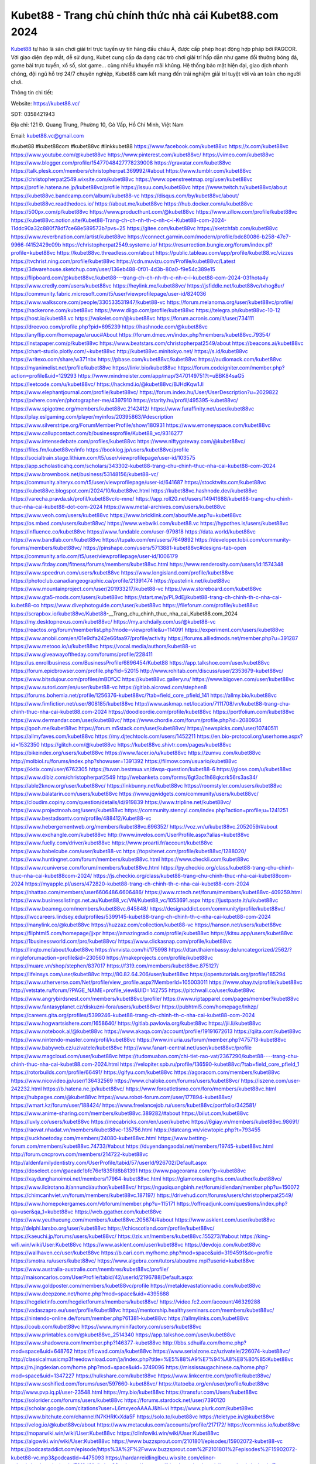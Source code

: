 Kubet88 -  Trang chủ chính thức nhà cái Kubet88.com 2024
===================================

`Kubet88 <https://kubet88.vc/>`_ tự hào là sân chơi giải trí trực tuyến uy tín hàng đầu châu Á, được cấp phép hoạt động hợp pháp bởi PAGCOR. Với giao diện đẹp mắt, dễ sử dụng, Kubet cung cấp đa dạng các trò chơi giải trí hấp dẫn như game đổi thưởng bóng đá, game bài trực tuyến, xổ số, slot game... cùng nhiều khuyến mãi khủng. Hệ thống bảo mật hiện đại, giao dịch nhanh chóng, đội ngũ hỗ trợ 24/7 chuyên nghiệp, Kubet88 cam kết mang đến trải nghiệm giải trí tuyệt vời và an toàn cho người chơi.

Thông tin chi tiết:

Website: https://kubet88.vc/

SĐT: 0358421943

Địa chỉ: 121 Đ. Quang Trung, Phường 10, Gò Vấp, Hồ Chí Minh, Việt Nam

Email: kubet88.vc@gmail.com

#kubet88 #kubet88com #kubet88vc #linkkubet88
https://www.facebook.com/kubet88vc
https://x.com/kubet88vc
https://www.youtube.com/@kubet88vc
https://www.pinterest.com/kubet88vc/
https://vimeo.com/kubet88vc
https://www.blogger.com/profile/15477048427778239008
https://gravatar.com/kubet88vc
https://talk.plesk.com/members/christopherpat.369992/#about
https://www.tumblr.com/kubet88vc
https://christopherpat2549.wixsite.com/kubet88vc
https://www.openstreetmap.org/user/kubet88vc
https://profile.hatena.ne.jp/kubet88vc/profile
https://issuu.com/kubet88vc
https://www.twitch.tv/kubet88vc/about
https://kubet88vc.bandcamp.com/album/kubet88-vc
https://disqus.com/by/kubet88vc/about/
https://kubet88vc.readthedocs.io/
https://about.me/kubet88vc
https://hub.docker.com/u/kubet88vc
https://500px.com/p/kubet88vc
https://www.producthunt.com/@kubet88vc
https://www.zillow.com/profile/kubet88vc
https://kubet88vc.notion.site/Kubet88-Trang-ch-ch-nh-th-c-nh-c-i-Kubet88-com-2024-11ddc90a32c880f78df7ce68e589573b?pvs=25
https://gitee.com/kubet88vc
https://sketchfab.com/kubet88vc
https://www.reverbnation.com/artist/kubet88vc
https://connect.garmin.com/modern/profile/bdc80086-b258-47e7-9966-f4152429c09b
https://christopherpat2549.systeme.io/
https://resurrection.bungie.org/forum/index.pl?profile=kubet88vc
https://kubet88vc.threadless.com/about
https://public.tableau.com/app/profile/kubet88.vc/vizzes
https://tvchrist.ning.com/profile/kubet88vc
https://cdn.muvizu.com/Profile/kubet88vc/Latest
https://3dwarehouse.sketchup.com/user/136eb488-0f01-4d3b-80a0-f9e54c389e15
https://flipboard.com/@kubet88vc/kubet88---trang-ch-ch-nh-th-c-nh-c-i-kubet88-com-2024-031hota4y
https://www.credly.com/users/kubet88vc
https://heylink.me/kubet88vc/
https://jsfiddle.net/kubet88vc/txhog8ur/
https://community.fabric.microsoft.com/t5/user/viewprofilepage/user-id/824036
https://www.walkscore.com/people/330533531947/kubet88-vc
https://forum.melanoma.org/user/kubet88vc/profile/
https://hackerone.com/kubet88vc
https://www.diigo.com/profile/kubet88vc
https://telegra.ph/kubet88vc-10-12
https://host.io/kubet88.vc
https://wakelet.com/@kubet88vc
https://forum.acronis.com/it/user/734111
https://dreevoo.com/profile.php?pid=695239
https://hashnode.com/@kubet88vc
https://anyflip.com/homepage/aruuc#About
https://forum.dmec.vn/index.php?members/kubet88vc.79354/
https://instapaper.com/p/kubet88vc
https://www.beatstars.com/christopherpat2549/about
https://beacons.ai/kubet88vc
https://chart-studio.plotly.com/~kubet88vc
http://kubet88vc.minitokyo.net/
https://s.id/kubet88vc
https://writexo.com/share/w371nbx
https://pbase.com/kubet88vc/kubet88vc
https://audiomack.com/kubet88vc
https://myanimelist.net/profile/kubet88vc
https://linkr.bio/kubet88vc
https://forum.codeigniter.com/member.php?action=profile&uid=129293
https://www.mindmeister.com/app/map/3470149751?t=uBBK84saG5
https://leetcode.com/u/kubet88vc/
https://hackmd.io/@kubet88vc/BJHdKqw1Jl
https://www.elephantjournal.com/profile/kubet88vc/
https://forum.index.hu/User/UserDescription?u=2029822
https://pxhere.com/en/photographer-me/4397910
https://starity.hu/profil/495395-kubet88vc/
https://www.spigotmc.org/members/kubet88vc.2142412/
https://www.furaffinity.net/user/kubet88vc
https://play.eslgaming.com/player/myinfos/20395863/#description
https://www.silverstripe.org/ForumMemberProfile/show/180931
https://www.emoneyspace.com/kubet88vc
https://www.callupcontact.com/b/businessprofile/Kubet88_vc/9316277
https://www.intensedebate.com/profiles/kubet88vc
https://www.niftygateway.com/@kubet88vc/
https://files.fm/kubet88vc/info
https://booklog.jp/users/kubet88vc/profile
https://socialtrain.stage.lithium.com/t5/user/viewprofilepage/user-id/103575
https://app.scholasticahq.com/scholars/343302-kubet88-trang-chu-chinh-thuc-nha-cai-kubet88-com-2024
https://www.brownbook.net/business/53148156/kubet88-vc/
https://community.alteryx.com/t5/user/viewprofilepage/user-id/641687
https://stocktwits.com/kubet88vc
https://kubet88vc.blogspot.com/2024/10/kubet88vc.html
https://kubet88vc.hashnode.dev/kubet88vc
https://varecha.pravda.sk/profil/kubet88vc/o-mne/
https://app.roll20.net/users/14941688/kubet88-trang-chu-chinh-thuc-nha-cai-kubet88-dot-com-2024
https://www.metal-archives.com/users/kubet88vc
https://www.veoh.com/users/kubet88vc
https://www.bricklink.com/aboutMe.asp?u=kubet88vc
https://os.mbed.com/users/kubet88vc/
https://www.webwiki.com/kubet88.vc
https://hypothes.is/users/kubet88vc
https://influence.co/kubet88vc
https://www.fundable.com/user-979818
https://data.world/kubet88vc
https://www.bandlab.com/kubet88vc
https://tupalo.com/en/users/7649892
https://developer.tobii.com/community-forums/members/kubet88vc/
https://pinshape.com/users/5713881-kubet88vc#designs-tab-open
https://community.arlo.com/t5/user/viewprofilepage/user-id/1006179
https://www.fitday.com/fitness/forums/members/kubet88vc.html
https://www.renderosity.com/users/id:1574348
https://www.speedrun.com/users/kubet88vc
https://www.longisland.com/profile/kubet88vc
https://photoclub.canadiangeographic.ca/profile/21391474
https://pastelink.net/kubet88vc
https://www.mountainproject.com/user/201933217/kubet88-vc
https://www.storeboard.com/kubet88vc
https://www.gta5-mods.com/users/kubet88vc
https://start.me/p/PL9dEj/kubet88-trang-ch-chinh-th-c-nha-cai-kubet88-co
https://www.divephotoguide.com/user/kubet88vc
https://fileforum.com/profile/kubet88vc
https://scrapbox.io/kubet88vc/Kubet88_-__Trang_chu_chinh_thuc_nha_cai_Kubet88.com_2024
https://my.desktopnexus.com/kubet88vc/
https://my.archdaily.com/us/@kubet88-vc
https://reactos.org/forum/memberlist.php?mode=viewprofile&u=114091
https://experiment.com/users/kubet88vc
https://www.anobii.com/en/01e9dfa242e66faa97/profile/activity
https://forums.alliedmods.net/member.php?u=391287
https://www.metooo.io/u/kubet88vc
https://vocal.media/authors/kubet88-vc
https://www.giveawayoftheday.com/forums/profile/228411
https://us.enrollbusiness.com/BusinessProfile/6896454/Kubet88
https://app.talkshoe.com/user/kubet88vc
https://forum.epicbrowser.com/profile.php?id=52015
http://www.rohitab.com/discuss/user/2353679-kubet88vc/
https://www.bitsdujour.com/profiles/mBDfQC
https://kubet88vc.gallery.ru/
https://www.bigoven.com/user/kubet88vc
https://www.sutori.com/en/user/kubet88-vc
https://gitlab.aicrowd.com/stephen8
https://forums.bohemia.net/profile/1256376-kubet88vc/?tab=field_core_pfield_141
https://allmy.bio/kubet88vc
https://www.fimfiction.net/user/808185/kubet88vc
http://www.askmap.net/location/7111708/vn/kubet88-trang-chu-chinh-thuc-nha-cai-kubet88.com-2024
https://doodleordie.com/profile/kubet88vc
https://portfolium.com/kubet88vc
https://www.dermandar.com/user/kubet88vc/
https://www.chordie.com/forum/profile.php?id=2080934
https://qooh.me/kubet88vc
https://forum.m5stack.com/user/kubet88vc/
https://newspicks.com/user/10740511
https://allmyfaves.com/kubet88vc
https://my.djtechtools.com/users/1452211
https://en.bio-protocol.org/userhome.aspx?id=1532350
https://glitch.com/@kubet88vc
https://kubet88vc.shivtr.com/pages/kubet88vc
https://bikeindex.org/users/kubet88vc
https://www.facer.io/u/kubet88vc
https://zumvu.com/kubet88vc
http://molbiol.ru/forums/index.php?showuser=1391392
https://filmow.com/usuario/kubet88vc
https://kktix.com/user/6762305
https://tuvan.bestmua.vn/dwqa-question/kubet88-6
https://glose.com/u/kubet88vc
https://www.dibiz.com/christopherpat2549
http://webanketa.com/forms/6gt3ac1h68qkcrk56rs3as34/
https://able2know.org/user/kubet88vc/
https://inkbunny.net/kubet88vc
https://roomstyler.com/users/kubet88vc
https://www.balatarin.com/users/kubet88vc
https://www.jqwidgets.com/community/users/kubet88vc/
https://cloudim.copiny.com/question/details/id/919839
https://www.tripline.net/kubet88vc/
https://www.projectnoah.org/users/kubet88vc
https://community.stencyl.com/index.php?action=profile;u=1241251
https://www.bestadsontv.com/profile/488412/Kubet88-vc
https://www.hebergementweb.org/members/kubet88vc.696352/
https://voz.vn/u/kubet88vc.2052059/#about
https://www.exchangle.com/kubet88vc
http://www.invelos.com/UserProfile.aspx?alias=kubet88vc
https://www.fuelly.com/driver/kubet88vc
https://www.proarti.fr/account/kubet88vc
https://www.babelcube.com/user/kubet88-vc
https://topsitenet.com/profile/kubet88vc/1288020/
https://www.huntingnet.com/forum/members/kubet88vc.html
https://www.checkli.com/kubet88vc
https://www.rcuniverse.com/forum/members/kubet88vc.html
https://py.checkio.org/class/kubet88-trang-chu-chinh-thuc-nha-cai-kubet88com-2024/
https://js.checkio.org/class/kubet88-trang-chu-chinh-thuc-nha-cai-kubet88com-2024
https://myapple.pl/users/472820-kubet88-trang-ch-chinh-th-c-nha-cai-kubet88-com-2024
https://nhattao.com/members/user6606486.6606486/
https://www.rctech.net/forum/members/kubet88vc-409259.html
https://www.businesslistings.net.au/Kubet88_vc/VN/Kubet88_vc/1053691.aspx
https://justpaste.it/u/kubet88vc
https://www.beamng.com/members/kubet88vc.645848/
https://designaddict.com/community/profile/kubet88vc/
https://lwccareers.lindsey.edu/profiles/5399145-kubet88-trang-ch-chinh-th-c-nha-cai-kubet88-com-2024
https://manylink.co/@kubet88vc
https://huzzaz.com/collection/kubet88-vc
https://hanson.net/users/kubet88vc
https://fliphtml5.com/homepage/jjxpr
https://amazingradio.com/profile/kubet88vc
https://kitsu.app/users/kubet88vc
https://1businessworld.com/pro/kubet88vc/
https://www.clickasnap.com/profile/kubet88vc
https://linqto.me/about/kubet88vc
https://vnvista.com/hi/175998
https://dtan.thaiembassy.de/uncategorized/2562/?mingleforumaction=profile&id=230560
https://makeprojects.com/profile/kubet88vc
https://muare.vn/shop/stephen/837017
https://f319.com/members/kubet88vc.875127/
https://lifeinsys.com/user/kubet88vc
http://80.82.64.206/user/kubet88vc
https://opentutorials.org/profile/185294
https://www.utherverse.com/Net/profile/view_profile.aspx?MemberId=105003011
https://www.ohay.tv/profile/kubet88vc
http://vetstate.ru/forum/?PAGE_NAME=profile_view&UID=142755
https://pitchwall.co/user/kubet88vc
https://www.angrybirdsnest.com/members/kubet88vc/profile/
https://www.riptapparel.com/pages/member?kubet88vc
https://www.fantasyplanet.cz/diskuzni-fora/users/kubet88vc/
https://pubhtml5.com/homepage/lnhzp/
https://careers.gita.org/profiles/5399246-kubet88-trang-ch-chinh-th-c-nha-cai-kubet88-com-2024
https://www.hogwartsishere.com/1658640/
https://gitlab.pavlovia.org/kubet88vc
https://jii.li/kubet88vc
https://www.notebook.ai/@kubet88vc
https://www.akaqa.com/account/profile/19191672613
https://qiita.com/kubet88vc
https://www.nintendo-master.com/profil/kubet88vc
https://www.iniuria.us/forum/member.php?475713-kubet88vc
https://www.babyweb.cz/uzivatele/kubet88vc
http://www.fanart-central.net/user/kubet88vc/profile
https://www.magcloud.com/user/kubet88vc
https://tudomuaban.com/chi-tiet-rao-vat/2367290/kubet88----trang-chu-chinh-thuc-nha-cai-kubet88.com-2024.html
https://velopiter.spb.ru/profile/136590-kubet88vc/?tab=field_core_pfield_1
https://rotorbuilds.com/profile/66491/
https://gifyu.com/kubet88vc
https://agoracom.com/members/kubet88vc
https://www.nicovideo.jp/user/136432569
https://www.chaloke.com/forums/users/kubet88vc/
https://iszene.com/user-242232.html
https://b.hatena.ne.jp/kubet88vc/
https://www.foroatletismo.com/foro/members/kubet88vc.html
https://hubpages.com/@kubet88vc
https://www.robot-forum.com/user/177894-kubet88vc/
https://wmart.kz/forum/user/188424/
https://www.freelancejob.ru/users/kubet88vc/portfolio/342581/
https://www.anime-sharing.com/members/kubet88vc.389282/#about
https://biiut.com/kubet88vc
https://luvly.co/users/kubet88vc
https://mecabricks.com/en/user/kubetvc
https://6giay.vn/members/kubet88vc.98691/
https://raovat.nhadat.vn/members/kubet88vc-135756.html
https://datcang.vn/viewtopic.php?t=793455
https://suckhoetoday.com/members/24080-kubet88vc.html
https://www.betting-forum.com/members/kubet88vc.74733/#about
https://duyendangaodai.net/members/19745-kubet88vc.html
http://forum.cncprovn.com/members/214722-kubet88vc
http://aldenfamilydentistry.com/UserProfile/tabid/57/userId/926702/Default.aspx
https://doselect.com/@aeadc1bfc76ef835fd8b81391
https://www.pageorama.com/?p=kubet88vc
https://xaydunghanoimoi.net/members/17964-kubet88vc.html
https://glamorouslengths.com/author/kubet88vc/
https://www.ilcirotano.it/annunci/author/kubet88vc/
https://nguoiquangbinh.net/forum/diendan/member.php?u=150072
https://chimcanhviet.vn/forum/members/kubet88vc.187197/
https://drivehud.com/forums/users/christopherpat2549/
https://www.homepokergames.com/vbforum/member.php?u=115171
https://offroadjunk.com/questions/index.php?qa=user&qa_1=kubet88vc
https://web.ggather.com/kubet88vc
https://www.yeuthucung.com/members/kubet88vc.205674/#about
https://www.asklent.com/user/kubet88vc
http://delphi.larsbo.org/user/kubet88vc
https://chicscotland.com/profile/kubet88vc/
https://kaeuchi.jp/forums/users/kubet88vc/
https://zix.vn/members/kubet88vc.155273/#about
https://king-wifi.win/wiki/User:Kubet88vc
https://www.asklent.com/user/kubet88vc
https://devdojo.com/kubet88vc
https://wallhaven.cc/user/kubet88vc
https://b.cari.com.my/home.php?mod=space&uid=3194591&do=profile
https://smotra.ru/users/kubet88vc/
https://www.algebra.com/tutors/aboutme.mpl?userid=kubet88vc
https://www.australia-australie.com/membres/kubet88vc/profile/
http://maisoncarlos.com/UserProfile/tabid/42/userId/2196788/Default.aspx
https://www.goldposter.com/members/kubet88vc/profile
https://metaldevastationradio.com/kubet88vc
https://www.deepzone.net/home.php?mod=space&uid=4395688
https://hcgdietinfo.com/hcgdietforums/members/kubet88vc/
https://video.fc2.com/account/46329288
https://vadaszapro.eu/user/profile/kubet88vc
https://mentorship.healthyseminars.com/members/kubet88vc/
https://nintendo-online.de/forum/member.php?61381-kubet88vc
https://allmylinks.com/kubet88vc
https://coub.com/kubet88vc
https://www.myminifactory.com/users/kubet88vc
https://www.printables.com/@kubet88vc_2514340
https://app.talkshoe.com/user/kubet88vc
https://www.shadowera.com/member.php?146377-kubet88vc
http://bbs.sdhuifa.com/home.php?mod=space&uid=648762
https://ficwad.com/a/kubet88vc
https://www.serialzone.cz/uzivatele/226074-kubet88vc/
http://classicalmusicmp3freedownload.com/ja/index.php?title=%E5%88%A9%E7%94%A8%E8%80%85:Kubet88vc
https://m.jingdexian.com/home.php?mod=space&uid=3749096
https://mississaugachinese.ca/home.php?mod=space&uid=1347227
https://hulkshare.com/kubet88vc
https://www.linkcentre.com/profile/kubet88vc/
https://www.soshified.com/forums/user/597660-kubet88vc/
https://tatoeba.org/en/user/profile/kubet88vc
http://www.pvp.iq.pl/user-23548.html
https://my.bio/kubet88vc
https://transfur.com/Users/kubet88vc
https://solorider.com/forums/users/kubet88vc
https://forums.stardock.net/user/7390120
https://scholar.google.com/citations?user=L6mxyeoAAAAJ&hl=vi
https://www.plurk.com/kubet88vc
https://www.bitchute.com/channel/N7KHRKxXda5F
https://solo.to/kubet88vc
https://teletype.in/@kubet88vc
https://velog.io/@kubet88vc/about
https://www.metaculus.com/accounts/profile/217172/
https://commiss.io/kubet88vc
https://moparwiki.win/wiki/User:Kubet88vc
https://clinfowiki.win/wiki/User:Kubet88vc
https://algowiki.win/wiki/User:Kubet88vc
https://www.buzzsprout.com/2101801/episodes/15902072-kubet88-vc
https://podcastaddict.com/episode/https%3A%2F%2Fwww.buzzsprout.com%2F2101801%2Fepisodes%2F15902072-kubet88-vc.mp3&podcastId=4475093
https://hardanreidlinglbeu.wixsite.com/elinor-salcedo/podcast/episode/79f0d6fe/kubet88vc
https://www.podfriend.com/podcast/elinor-salcedo/episode/Buzzsprout-15902072/
https://curiocaster.com/podcast/pi6385247/29053921317
https://fountain.fm/episode/Z4iv3etQLHfRGieieBwa
https://www.podchaser.com/podcasts/elinor-salcedo-5339040/episodes/kubet88vc-226566426
https://castbox.fm/episode/kubet88.vc-id5445226-id743457320
https://plus.rtl.de/podcast/elinor-salcedo-wy64ydd31evk2/kubet88vc-d6nhm8l3p5cnj
https://www.podparadise.com/Podcast/1688863333/Listen/1728590400/0
https://podbay.fm/p/elinor-salcedo/e/1728565200
https://www.ivoox.com/en/kubet88-vc-audios-mp3_rf_134697262_1.html
https://www.listennotes.com/podcasts/elinor-salcedo/kubet88vc-d9A6EKSWnJy/
https://goodpods.com/podcasts/elinor-salcedo-257466/kubet88vc-75982057
https://www.iheart.com/podcast/269-elinor-salcedo-115585662/episode/kubet88vc-225779441/
https://www.deezer.com/fr/episode/678226501
https://open.spotify.com/episode/1MYPbwvUmityruQ3eyVCIO?si=W3YjIJIMTyCbq631aNjaJA
https://podtail.com/podcast/corey-alonzo/kubet88-vc/
https://podcastindex.org/podcast/6385247?episode=29053921317
https://player.fm/series/elinor-salcedo/kubet88vc
https://elinorsalcedo.substack.com/p/kubet88vc-b62
https://www.steno.fm/show/77680b6e-8b07-53ae-bcab-9310652b155c/episode/QnV6enNwcm91dC0xNTkwMjA3Mg==
https://podverse.fm/fr/episode/oCFsth4y3
https://app.podcastguru.io/podcast/elinor-salcedo-1688863333/episode/kubet88-vc-a2fd337d3b3e3719bc2f283e8c2ccc1e
https://podcasts-francais.fr/podcast/corey-alonzo/kubet88-vc
https://irepod.com/podcast/corey-alonzo/kubet88-vc
https://australian-podcasts.com/podcast/corey-alonzo/kubet88-vc
https://toppodcasts.be/podcast/corey-alonzo/kubet88-vc
https://canadian-podcasts.com/podcast/corey-alonzo/kubet88-vc
https://uk-podcasts.co.uk/podcast/corey-alonzo/kubet88-vc
https://deutschepodcasts.de/podcast/corey-alonzo/kubet88-vc
https://nederlandse-podcasts.nl/podcast/corey-alonzo/kubet88-vc
https://american-podcasts.com/podcast/corey-alonzo/kubet88-vc
https://norske-podcaster.com/podcast/corey-alonzo/kubet88-vc
https://danske-podcasts.dk/podcast/corey-alonzo/kubet88-vc
https://italia-podcast.it/podcast/corey-alonzo/kubet88-vc
https://podmailer.com/podcast/corey-alonzo/kubet88-vc
https://podcast-espana.es/podcast/corey-alonzo/kubet88-vc
https://suomalaiset-podcastit.fi/podcast/corey-alonzo/kubet88-vc
https://indian-podcasts.com/podcast/corey-alonzo/kubet88-vc
https://poddar.se/podcast/corey-alonzo/kubet88-vc
https://nzpod.co.nz/podcast/corey-alonzo/kubet88-vc
https://pod.pe/podcast/corey-alonzo/kubet88-vc
https://podcast-chile.com/podcast/corey-alonzo/kubet88-vc
https://podcast-colombia.co/podcast/corey-alonzo/kubet88-vc
https://podcasts-brasileiros.com/podcast/corey-alonzo/kubet88-vc
https://podcast-mexico.mx/podcast/corey-alonzo/kubet88-vc
https://music.amazon.com/podcasts/ef0d1b1b-8afc-4d07-b178-4207746410b2/episodes/cc5bd4cf-7060-4ecd-bc50-2295cc5cc020/elinor-salcedo-kubet88-vc
https://music.amazon.co.jp/podcasts/ef0d1b1b-8afc-4d07-b178-4207746410b2/episodes/cc5bd4cf-7060-4ecd-bc50-2295cc5cc020/elinor-salcedo-kubet88-vc
https://music.amazon.de/podcasts/ef0d1b1b-8afc-4d07-b178-4207746410b2/episodes/cc5bd4cf-7060-4ecd-bc50-2295cc5cc020/elinor-salcedo-kubet88-vc
https://music.amazon.co.uk/podcasts/ef0d1b1b-8afc-4d07-b178-4207746410b2/episodes/cc5bd4cf-7060-4ecd-bc50-2295cc5cc020/elinor-salcedo-kubet88-vc
https://music.amazon.fr/podcasts/ef0d1b1b-8afc-4d07-b178-4207746410b2/episodes/cc5bd4cf-7060-4ecd-bc50-2295cc5cc020/elinor-salcedo-kubet88-vc
https://music.amazon.ca/podcasts/ef0d1b1b-8afc-4d07-b178-4207746410b2/episodes/cc5bd4cf-7060-4ecd-bc50-2295cc5cc020/elinor-salcedo-kubet88-vc
https://music.amazon.in/podcasts/ef0d1b1b-8afc-4d07-b178-4207746410b2/episodes/cc5bd4cf-7060-4ecd-bc50-2295cc5cc020/elinor-salcedo-kubet88-vc
https://music.amazon.it/podcasts/ef0d1b1b-8afc-4d07-b178-4207746410b2/episodes/cc5bd4cf-7060-4ecd-bc50-2295cc5cc020/elinor-salcedo-kubet88-vc
https://music.amazon.es/podcasts/ef0d1b1b-8afc-4d07-b178-4207746410b2/episodes/cc5bd4cf-7060-4ecd-bc50-2295cc5cc020/elinor-salcedo-kubet88-vc
https://music.amazon.com.br/podcasts/ef0d1b1b-8afc-4d07-b178-4207746410b2/episodes/cc5bd4cf-7060-4ecd-bc50-2295cc5cc020/elinor-salcedo-kubet88-vc
https://music.amazon.com.au/podcasts/ef0d1b1b-8afc-4d07-b178-4207746410b2/episodes/cc5bd4cf-7060-4ecd-bc50-2295cc5cc020/elinor-salcedo-kubet88-vc
https://podcasts.apple.com/us/podcast/kubet88-vc/id1688863333?i=1000672511237
https://podcasts.apple.com/bh/podcast/kubet88-vc/id1688863333?i=1000672511237
https://podcasts.apple.com/bw/podcast/kubet88-vc/id1688863333?i=1000672511237
https://podcasts.apple.com/cm/podcast/kubet88-vc/id1688863333?i=1000672511237
https://podcasts.apple.com/ci/podcast/kubet88-vc/id1688863333?i=1000672511237
https://podcasts.apple.com/eg/podcast/kubet88-vc/id1688863333?i=1000672511237
https://podcasts.apple.com/gw/podcast/kubet88-vc/id1688863333?i=1000672511237
https://podcasts.apple.com/in/podcast/kubet88-vc/id1688863333?i=1000672511237
https://podcasts.apple.com/il/podcast/kubet88-vc/id1688863333?i=1000672511237
https://podcasts.apple.com/jo/podcast/kubet88-vc/id1688863333?i=1000672511237
https://podcasts.apple.com/ke/podcast/kubet88-vc/id1688863333?i=1000672511237
https://podcasts.apple.com/kw/podcast/kubet88-vc/id1688863333?i=1000672511237
https://podcasts.apple.com/mg/podcast/kubet88-vc/id1688863333?i=1000672511237
https://podcasts.apple.com/ml/podcast/kubet88-vc/id1688863333?i=1000672511237
https://podcasts.apple.com/ma/podcast/kubet88-vc/id1688863333?i=1000672511237
https://podcasts.apple.com/mu/podcast/kubet88-vc/id1688863333?i=1000672511237
https://podcasts.apple.com/mz/podcast/kubet88-vc/id1688863333?i=1000672511237
https://podcasts.apple.com/ne/podcast/kubet88-vc/id1688863333?i=1000672511237
https://podcasts.apple.com/ng/podcast/kubet88-vc/id1688863333?i=1000672511237
https://podcasts.apple.com/om/podcast/kubet88-vc/id1688863333?i=1000672511237
https://podcasts.apple.com/qa/podcast/kubet88-vc/id1688863333?i=1000672511237
https://podcasts.apple.com/sa/podcast/kubet88-vc/id1688863333?i=1000672511237
https://podcasts.apple.com/sn/podcast/kubet88-vc/id1688863333?i=1000672511237
https://podcasts.apple.com/za/podcast/kubet88-vc/id1688863333?i=1000672511237
https://podcasts.apple.com/tn/podcast/kubet88-vc/id1688863333?i=1000672511237
https://podcasts.apple.com/ug/podcast/kubet88-vc/id1688863333?i=1000672511237
https://podcasts.apple.com/ae/podcast/kubet88-vc/id1688863333?i=1000672511237
https://podcasts.apple.com/au/podcast/kubet88-vc/id1688863333?i=1000672511237
https://podcasts.apple.com/hk/podcast/kubet88-vc/id1688863333?i=1000672511237
https://podcasts.apple.com/id/podcast/kubet88-vc/id1688863333?i=1000672511237
https://podcasts.apple.com/jp/podcast/kubet88-vc/id1688863333?i=1000672511237
https://podcasts.apple.com/kr/podcast/kubet88-vc/id1688863333?i=1000672511237
https://podcasts.apple.com/mo/podcast/kubet88-vc/id1688863333?i=1000672511237
https://podcasts.apple.com/my/podcast/kubet88-vc/id1688863333?i=1000672511237
https://podcasts.apple.com/nz/podcast/kubet88-vc/id1688863333?i=1000672511237
https://podcasts.apple.com/ph/podcast/kubet88-vc/id1688863333?i=1000672511237
https://podcasts.apple.com/sg/podcast/kubet88-vc/id1688863333?i=1000672511237
https://podcasts.apple.com/tw/podcast/kubet88-vc/id1688863333?i=1000672511237
https://podcasts.apple.com/th/podcast/kubet88-vc/id1688863333?i=1000672511237
https://podcasts.apple.com/vn/podcast/kubet88-vc/id1688863333?i=1000672511237
https://podcasts.apple.com/am/podcast/kubet88-vc/id1688863333?i=1000672511237
https://podcasts.apple.com/az/podcast/kubet88-vc/id1688863333?i=1000672511237
https://podcasts.apple.com/bg/podcast/kubet88-vc/id1688863333?i=1000672511237
https://podcasts.apple.com/cz/podcast/kubet88-vc/id1688863333?i=1000672511237
https://podcasts.apple.com/dk/podcast/kubet88-vc/id1688863333?i=1000672511237
https://podcasts.apple.com/de/podcast/kubet88-vc/id1688863333?i=1000672511237
https://podcasts.apple.com/ee/podcast/kubet88-vc/id1688863333?i=1000672511237
https://podcasts.apple.com/es/podcast/kubet88-vc/id1688863333?i=1000672511237
https://podcasts.apple.com/fr/podcast/kubet88-vc/id1688863333?i=1000672511237
https://podcasts.apple.com/ge/podcast/kubet88-vc/id1688863333?i=1000672511237
https://podcasts.apple.com/gr/podcast/kubet88-vc/id1688863333?i=1000672511237
https://podcasts.apple.com/hr/podcast/kubet88-vc/id1688863333?i=1000672511237
https://podcasts.apple.com/ie/podcast/kubet88-vc/id1688863333?i=1000672511237
https://podcasts.apple.com/it/podcast/kubet88-vc/id1688863333?i=1000672511237
https://podcasts.apple.com/kz/podcast/kubet88-vc/id1688863333?i=1000672511237
https://podcasts.apple.com/kg/podcast/kubet88-vc/id1688863333?i=1000672511237
https://podcasts.apple.com/lv/podcast/kubet88-vc/id1688863333?i=1000672511237
https://podcasts.apple.com/lt/podcast/kubet88-vc/id1688863333?i=1000672511237
https://podcasts.apple.com/lu/podcast/kubet88-vc/id1688863333?i=1000672511237
https://podcasts.apple.com/hu/podcast/kubet88-vc/id1688863333?i=1000672511237
https://podcasts.apple.com/mt/podcast/kubet88-vc/id1688863333?i=1000672511237
https://podcasts.apple.com/md/podcast/kubet88-vc/id1688863333?i=1000672511237
https://podcasts.apple.com/me/podcast/kubet88-vc/id1688863333?i=1000672511237
https://podcasts.apple.com/nl/podcast/kubet88-vc/id1688863333?i=1000672511237
https://podcasts.apple.com/mk/podcast/kubet88-vc/id1688863333?i=1000672511237
https://podcasts.apple.com/no/podcast/kubet88-vc/id1688863333?i=1000672511237
https://podcasts.apple.com/at/podcast/kubet88-vc/id1688863333?i=1000672511237
https://podcasts.apple.com/pl/podcast/kubet88-vc/id1688863333?i=1000672511237
https://podcasts.apple.com/pt/podcast/kubet88-vc/id1688863333?i=1000672511237
https://podcasts.apple.com/ro/podcast/kubet88-vc/id1688863333?i=1000672511237
https://podcasts.apple.com/ru/podcast/kubet88-vc/id1688863333?i=1000672511237
https://podcasts.apple.com/sk/podcast/kubet88-vc/id1688863333?i=1000672511237
https://podcasts.apple.com/si/podcast/kubet88-vc/id1688863333?i=1000672511237
https://podcasts.apple.com/fi/podcast/kubet88-vc/id1688863333?i=1000672511237
https://podcasts.apple.com/se/podcast/kubet88-vc/id1688863333?i=1000672511237
https://podcasts.apple.com/tj/podcast/kubet88-vc/id1688863333?i=1000672511237
https://podcasts.apple.com/tr/podcast/kubet88-vc/id1688863333?i=1000672511237
https://podcasts.apple.com/tm/podcast/kubet88-vc/id1688863333?i=1000672511237
https://podcasts.apple.com/ua/podcast/kubet88-vc/id1688863333?i=1000672511237
https://podcasts.apple.com/la/podcast/kubet88-vc/id1688863333?i=1000672511237
https://podcasts.apple.com/br/podcast/kubet88-vc/id1688863333?i=1000672511237
https://podcasts.apple.com/cl/podcast/kubet88-vc/id1688863333?i=1000672511237
https://podcasts.apple.com/co/podcast/kubet88-vc/id1688863333?i=1000672511237
https://podcasts.apple.com/mx/podcast/kubet88-vc/id1688863333?i=1000672511237
https://podcasts.apple.com/ca/podcast/kubet88-vc/id1688863333?i=1000672511237
https://podcasts.apple.com/podcast/kubet88-vc/id1688863333?i=1000672511237
https://mcc.imtrac.in/web/kubet88vc/home/-/blogs/kubet88-trang-chu-chinh-thuc-nha-cai-kubet88-com-2024
https://mapman.gabipd.org/web/anastassia/home/-/message_boards/message/597931
https://caxman.boc-group.eu/web/kubet88vc/home/-/blogs/kubet88-trang-chu-chinh-thuc-nha-cai-kubet88-com-2024
http://www.lemmth.gr/web/kubet88vc/home/-/blogs/kubet88-trang-chu-chinh-thuc-nha-cai-kubet88-com-2024
http://pras.ambiente.gob.ec/en/web/kubet88vc/home/-/blogs/kubet88-trang-chu-chinh-thuc-nha-cai-kubet88-com-2024
https://www.ideage.es/portal/web/kubet88vc/home/-/blogs/kubet88-trang-chu-chinh-thuc-nha-cai-kubet88-com-2024
https://kubet88vc.onlc.fr/
https://kubet88vc.onlc.be/
https://kubet88vc71465.onlc.eu/
https://kubet88vc51952.onlc.ml/
https://kubet88vc.localinfo.jp/posts/55563825
https://kubet88vc.themedia.jp/posts/55563826
https://kubet88vc.theblog.me/posts/55563827
https://kubet88vc.storeinfo.jp/posts/55563828
https://kubet88vc.shopinfo.jp/posts/55563829
https://kubet88vc.therestaurant.jp/posts/55563830
https://kubet88vc.amebaownd.com/posts/55563831
https://kubet88vc.notepin.co/
https://kubet88vc.blogspot.com/2024/10/kubet88-trang-chu-chinh-thuc-nha-cai.html
https://sites.google.com/view/kubet88vc/home
https://band.us/band/96472680
https://glose.com/u/kubet88vc
https://www.quora.com/profile/Kubet88-23
https://a33c0ab8c26b54477bfbd15966.doorkeeper.jp/
https://rant.li/linkkubet88vc/kubet88-trang-chu-chinh-thuc-nha-cai-kubet88-com-2024

